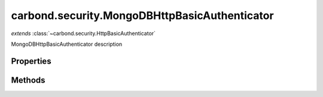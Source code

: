 .. class:: carbond.security.MongoDBHttpBasicAuthenticator
    :heading:

.. |br| raw:: html

   <br />

==============================================
carbond.security.MongoDBHttpBasicAuthenticator
==============================================
*extends* :class:`~carbond.security.HttpBasicAuthenticator`

MongoDBHttpBasicAuthenticator description

Properties
----------

.. class:: carbond.security.MongoDBHttpBasicAuthenticator
    :noindex:
    :hidden:

    .. attribute:: db

       :type: xxx
       :required:

       xxx


    .. attribute:: dbName

       :type: xxx
       :required:

       xxx


    .. attribute:: userCollection

       :type: xxx
       :required:

       xxx


Methods
-------

.. class:: carbond.security.MongoDBHttpBasicAuthenticator
    :noindex:
    :hidden:

    .. function:: findUser(username)

        :param username: xxx
        :type username: xxx
        :throws: Error xxx
        :rtype: xxx

        findUser description
